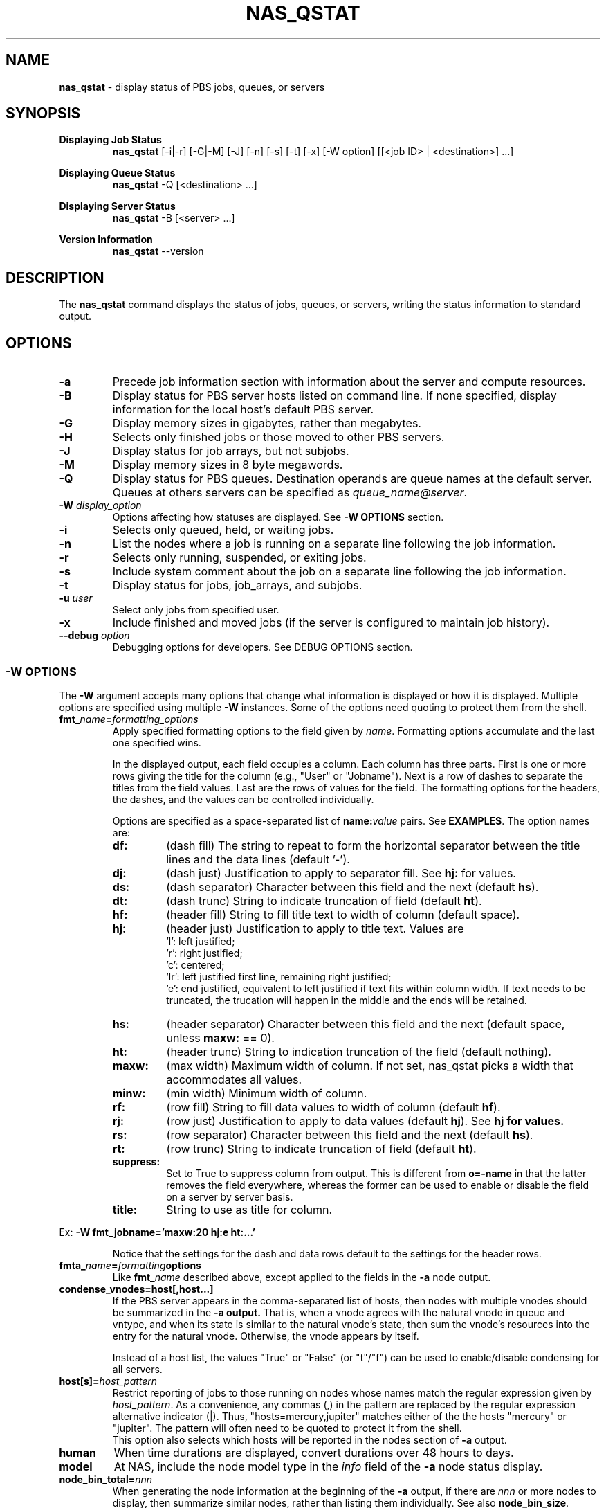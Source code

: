 .TH NAS_QSTAT 1 "2020-05-04" Local "OpenPBS contributions"
.SH NAME
.B nas_qstat
- display status of PBS jobs, queues, or servers

.SH SYNOPSIS
.B Displaying Job Status
.RS
.B nas_qstat
[-i|-r] [-G|-M] [-J] [-n] [-s] [-t] [-x] [-W option] [[<job ID> | <destination>] ...]
.sp
.RE
.B Displaying Queue Status
.RS
.B nas_qstat
-Q [<destination> ...]
.sp
.RE
.B Displaying Server Status
.RS
.B nas_qstat
-B [<server> ...]
.sp
.RE
.B Version Information
.br
.RS
.B nas_qstat
--version
.sp
.RE
.SH DESCRIPTION
The
.B nas_qstat
command displays the status of jobs, queues, or servers, writing
the status information to standard output.
.SH OPTIONS
.TP
.B -a
Precede job information section with information about the server and
compute resources.

.TP
.B -B
Display status for PBS server hosts listed on command line. If none specified,
display information for the local host's default PBS server.

.TP
.B -G
Display memory sizes in gigabytes, rather than megabytes.

.TP
.B -H
Selects only finished jobs or those moved to other PBS servers.

.TP
.B -J
Display status for job arrays, but not subjobs.

.TP
.B -M
Display memory sizes in 8 byte megawords.

.TP
.B -Q
Display status for PBS queues. Destination operands are queue names at the
default server. Queues at others servers can be specified as
.IR "queue_name@server" .

.TP
.BI -W " display_option"
Options affecting how statuses are displayed.
See
.B "\-W OPTIONS"
section.

.TP
.B -i
Selects only queued, held, or waiting jobs.

.TP
.B -n
List the nodes where a job is running on a separate line following the job
information.

.TP
.B -r
Selects only running, suspended, or exiting jobs.

.TP
.B -s
Include system comment about the job on a separate line following the job
information.

.TP
.B -t
Display status for jobs, job_arrays, and subjobs.

.TP
.BI -u " user"
Select only jobs from specified user.

.TP
.B -x
Include finished and moved jobs (if the server is configured to maintain
job history).

.TP
.BI --debug " option"
Debugging options for developers. See DEBUG OPTIONS section.
.SS -W OPTIONS
The
.B -W
argument accepts many options that change what information is displayed or
how it is displayed. Multiple options are specified using multiple
.B -W
instances.
Some of the options need quoting to protect them from the shell.

.TP
.BI fmt_ name = formatting_options
Apply specified formatting options to the field given by
.IR name .
Formatting options accumulate and the last one specified wins.
.sp
In the displayed output, each field occupies a column. Each column has three
parts. First is one or more rows giving the title for the column
(e.g., "User" or "Jobname").
Next is a row of dashes to separate the titles from the field values.
Last are the rows of values for the field.
The formatting options for the headers, the dashes, and the values can
be controlled individually.
.sp
Options are specified as a space-separated list of
.BI name: value
pairs. See
.BR EXAMPLES .
The option names are:
.RS

.TP
.B df:
(dash\ fill) The string to repeat to form the horizontal separator between
the title lines and the data lines (default '-').

.TP
.B dj:
(dash\ just) Justification to apply to separator fill. See
.B hj:
for values.

.TP
.B ds:
(dash\ separator) Character between this field and the next (default
.BR hs ).

.TP
.B dt:
(dash\ trunc) String to indicate truncation of field (default
.BR ht ).

.TP
.B hf:
(header\ fill) String to fill title text to width of column (default space).

.TP
.B hj:
(header\ just) Justification to apply to title text. Values are
 'l': left justified;
 'r': right justified;
 'c': centered;
 'lr': left justified first line, remaining right justified;
 'e': end justified, equivalent to left justified if text fits within
column width. If text needs to be truncated, the trucation will happen
in the middle and the ends will be retained.

.TP
.B hs:
(header\ separator) Character between this field and the next (default
space, unless
.B maxw:
== 0).

.TP
.B ht:
(header\ trunc) String to indication truncation of the field (default nothing).

.TP
.B maxw:
(max\ width) Maximum width of column.
If not set, nas_qstat picks a width that accommodates all values.

.TP
.B minw:
(min\ width) Minimum width of column.

.TP
.B rf:
(row\ fill) String to fill data values to width of column (default
.BR hf ).

.TP
.B rj:
(row\ just) Justification to apply to data values (default
.BR hj ).
See
.B hj for values.

.TP
.B rs:
(row\ separator) Character between this field and the next (default
.BR hs ).

.TP
.B rt:
(row\ trunc) String to indicate truncation of field (default
.BR ht ).

.TP
.B suppress:
Set to True to suppress column from output. This is different
from
.B o=-name
in that the latter removes the field everywhere, whereas the
former can be used to enable or disable the field on a
server by server basis.

.TP
.B title:
String to use as title for column.
.RE
.sp
Ex:
.B "-W fmt_jobname='maxw:20 hj:e ht:...'"
.sp
.RS
Notice that the settings for the dash and data rows default to the
settings for the header rows.
.RE
.sp

.TP
.BI fmta_ name = formatting options
Like
.BI fmt_ name
described above, except applied to the fields in the
.B -a
node output.

.TP
.BI condense_vnodes=host[,host...]
If the PBS server appears in the comma-separated list of hosts,
then nodes with multiple vnodes should be summarized in the
.B \-a output.
That is, when a vnode agrees with the
natural vnode in queue and vntype, and when its state is
similar to the natural vnode's state, then sum the vnode's
resources into the entry for the natural vnode. Otherwise,
the vnode appears by itself.
.sp
Instead of a host list, the values "True" or "False" (or "t"/"f") can be
used to enable/disable condensing for all servers.
.TP
.BI host[s]= host_pattern
Restrict reporting of jobs to those running on nodes whose names match the
regular expression given by
.IR host_pattern .
As a convenience, any commas (,) in the pattern are replaced by the
regular expression alternative indicator (|). Thus, "hosts=mercury,jupiter"
matches either of the the hosts "mercury" or "jupiter".
The pattern will often need to be quoted to protect it from the shell.
.br
This option also selects which hosts will be reported in the nodes section
of
.B
-a
output.

.TP
.B human
When time durations are displayed, convert durations over 48 hours to
days.

.TP
.B model
At NAS, include the node model type in the
.I info
field of the
.B -a
node status display.

.TP
.BI node_bin_total= nnn
When generating the node information at the beginning of the
.B -a
output,
if there are
.I nnn
or more nodes to display, then summarize similar nodes, rather than listing
them individually.
See also
.BR node_bin_size .

.TP
.BI node_bin_size= mmm
When the number of nodes selected for the
.B -a
output exceeds the value of
.BR node_bin_total ,
then collect similar nodes into groups and output a summary line for
each group of more than
.I mmm
similar nodes.
Otherwise, individually display the nodes in the group.
Nodes are "similar" when their info fields are identical.

.TP
.B node_comments
Include node comments in node "info" field of the
.B -a
output.

.TP
.B node_detail
Replace total CPU count column in
.B -a
output with columns giving used and free CPUs and used and free memory for the nodes.

.TP
.BR noheader " or " -h
Suppresses column identifier and dash lines from status output.
Useful when output is passed to another program for analysis.

.TP
.BI o= [+-]field_list
Change which fields are displayed.
The
.I
field_list
is a comma-separated list of field names to display.
If the list is prefixed with '-', the given fields are removed from the display list.
If the list is prefixed with '+', the given fields are appended to the display list.
Specifying
.RB ' o=? '
requests nas_qstat to list the currently known fields and then exit.
The known fields can be changed by the site administrator or by the user.
The current list is acct, aoe, cnt, cpct, cput, ctime, eff, elapwallt, eligtime, eligwait, estend, eststart, exitstatus, group, jobid, jobname, lifetime, maxwallt, memory, minwallt, mission, model, nds, place, pmem, pri, qtime, queue, rank0, reqid, reqmem, remwallt, reqdwallt, runs, s, sessid, seqno, ss, stime, tsk, user, vmem.

If the attribute or resource you are interested in is not in the known
field list, you request it by using a field name of 'A_xyz', 'RL_xyz',
or 'RU_xyz'. The 'A_' prefix indicates a job attribute; 'RL_' is for
a quantity from the job 'Resource_List' attribute; and 'RU_' refers
to 'resources_used' by running or completed jobs.
The
.I 'xyz'
portion of the field name must be typed exactly as it appears
in qstat -f output.

So, for example, if you want to include the Rerunable attribute for jobs,
you could use
.RE 1
.in 0
.EX

$ nas_qstat -W o=+A_Rerunable
                                              Req'd    Elap
JobID         User     Queue Jobname CPUs Nds wallt S wallt Eff Rerunable
------------- -------- ----- ------- ---- --- ----- - ----- --- ---------
12479.server2 dtalcott workq STDIN      1   1    -- H 00:00  -- True

.EE
.RS
If you want to see how much walltime was used, the following works:
.RE 1
.in 0
.EX

$ nas_qstat -x -W o=+RU_walltime
                                              Req'd    Elap
JobID         User     Queue Jobname CPUs Nds wallt S wallt Eff walltime
------------- -------- ----- ------- ---- --- ----- - ----- --- --------
12480.server2 dtalcott workq STDIN      2   1 01:00 F 00:01  0% 00:01:05

.EE
.RS
If you want to change how these fields are formatted, you can use the
usual -W fmt_name= method, where the field name includes the prefix. E.g.,
.B "-W fmt_A_Rerunable=maxw:5".
.TP
.BI oa= [+-]field_list
Like
.B o=
except that it applies to the fields in the
.B -a
output.
The current list of known fields is host, cpus, cused, cfree, gpus, gused, gfree, mem, mused, mfree, state, tasks, jobs, ninfo.

As with
.B o=
you can add to this list using special names for the fields. In this case, 'A_xyz', 'RA_xyz', or 'RI_xyz'. The 'A_' prefix selects a node attribute; 'RA_'
selects a resources_available quantity; and 'RI_' selects resources_assigned (in use).

.SH EXIT STATUS
Normally returns 0. Returns 1 on errors (e.g., nonexistent queue or jobid).

.SH ENVIRONMENT

.TP
.B HOME
Used to locate user's
.I .qstat_userexits
file.
If not set, the password database is consulted for the user's home directory.

.TP
.B PBS_DEFAULT
Specifies default PBS server host. If not set, the host's PBS configuration
file is consulted (usually
.IR /etc/pbs.conf ).

.SH FILES
.TP
PBS_EXEC/lib/site/qstat_userexits
Administrator provided python code to provide default values and
userexits. See
.B USEREXITS
section.
.TP
PBS_EXEC/bin/pbs_python
Python interpreter that runs
.BR nas_qstat .
.TP
$HOME/.qstat_userexits
User supplied python code to provide default values and userexits.
See
.B USEREXITS
section.

.SH USEREXITS
.B nas_qstat
invokes administrator- or user-supplied routines at specific
points during its execution.
These routines are defined by the site administrator from
a file at PBS_HOME/lib/site/qstat_userexits and by the user
from a file at $HOME/.qstat_userexits.
These routines are used to modify default settings, to
supply default
.B -W
options, or to otherwise customize
.B nas_qstat
output.

See the nas_qstat_userexits man page for more information.

See the EXAMPLE USEREXITS section for examples.
.SH EXAMPLES
.sp
Show running jobs.
.sp
.EX
\fBnas_qstat -r\fP
                                                 Req'd    Elap
JobID      User     Queue Jobname        TSK Nds wallt S wallt Eff
---------- -------- ----- -------------- --- --- ----- - ----- ---
38.server2 dtalcott workq longish_name_5   2   2 00:33 R 00:20 50%
.EE
.sp
Same, but include remaining walltime.
.sp
.EX
\fBnas_qstat -r -W o=+remwallt\fP
                                                 Req'd    Elap       Rem
JobID      User     Queue Jobname        TSK Nds wallt S wallt Eff wallt
---------- -------- ----- -------------- --- --- ----- - ----- --- -----
38.server2 dtalcott workq longish_name_5   2   2 00:33 R 00:24 50% 00:09
.EE
.sp
Show running jobs, but limit the Jobname field to 10 characters. Long
jobnames are truncated to a single "*" in the middle, keeping some
characters from each end.
.sp
.EX
\fBnas_qstat -r -W fmt_jobname='maxw:10 hj:e ht:*'\fP
                                             Req'd    Elap
JobID      User     Queue Jobname    TSK Nds wallt S wallt Eff
---------- -------- ----- ---------- --- --- ----- - ----- ---
39.server2 dtalcott workq long*ame_5   2   2 00:33 R 00:26 49%
.EE
.sp
Show waiting jobs along with summary of node status.
.sp
.EX
\fBnas_qstat -a -i\fP
server2:     Fri May  7 16:10:01 2021
 Server reports 4 jobs total (T:0 Q:2 H:1 W:0 R:1 E:0 B:0)

  Host  CPUs Tasks Jobs Info
  ----- ---- ----- ---- ------
  node4    1     0    0
  node5    0     0    0
  node6    0     0    0
  node7    0     0    0
  node3    2     2    1 in-use
                                          Req'd     Elap
JobID      User     Queue Jobname TSK Nds wallt S  wallt Eff
---------- -------- ----- ------- --- --- ----- - ------ ---
21.server2 dtalcott playq STDIN     1   1 00:33 Q 365:35  --
22.server2 dtalcott playq STDIN     1   1 00:33 Q 265:26  --
8.server2  dtalcott playq STDIN     1   1 00:03 H  00:00  --
.EE
.sp
Same, but summarize similar nodes (by setting the summarizing threshold low).
.sp
.EX
\fBnas_qstat -a -i -W node_bin_total=2\fP
server2:     Fri May  7 16:14:32 2021
 Server reports 4 jobs total (T:0 Q:2 H:1 W:0 R:1 E:0 B:0)

  Host     CPUs Tasks Jobs Info
  -------- ---- ----- ---- ------
   4 hosts    1     0    0
  node3       2     2    1 in-use
                                          Req'd     Elap
JobID      User     Queue Jobname TSK Nds wallt S  wallt Eff
---------- -------- ----- ------- --- --- ----- - ------ ---
21.server2 dtalcott playq STDIN     1   1 00:33 Q 365:40  --
22.server2 dtalcott playq STDIN     1   1 00:33 Q 265:30  --
8.server2  dtalcott playq STDIN     1   1 00:03 H  00:00  --
.EE
.SH EXAMPLE USEREXITS
This example shows a
.I qstat_userexits
file that a site might install in
.I PBS_EXEC/lib/site
to enable NAS options,
and make
.B node_detail
and
.B model
.B -W
options default.
.sp
.EX
# Enable NAS-specific features
globals()['gNAS'] = True

# Possibly do different things based on whether we are statusing hosts,
# queues, or jobs
if args.B:
    pass
elif args.Q:
    pass
else:
    # We add ngpus to default field list, if not already there
    if 'gpus' not in default_fields:
        # Add it after cpus field or at end
        try:
            t = default_fields.index('cpus')
        except:
            t = len(default_fields) - 1
        default_fields.insert(t+1, 'gpus')

    # Set up routine to set default -W values
    def site_post_opts(gbl, lcl):
        default_W = lcl['default_W']
        default_W.extend(['node_detail', 'model'])

    userexit_post_opts = stack_userexit(userexit_post_opts, site_post_opts)

    # Set up routine to tweak outputs based on server
    def site_set_server(g, lcl):
        server_name = lcl['current_server'].split('.')[0]
        cfg = lcl['cfg']
        svr_hdr = lcl.get('in_server_header', False)
        supgpu = server_name not in ['pbspl4']
        if svr_hdr:
            # Enable/disable all GPU fields in -a node output
            # If node_detail is selected on a GPU server, we
            # want to enable GPUs used and free. Otherwise, just
            # the GPUs field.
            node_detail = lcl.get('node_detail', False)
            cfg.change_fieldspec('gpus', suppress=supgpu or node_detail)
            cfg.change_fieldspec('gused', suppress=supgpu or not node_detail)
            cfg.change_fieldspec('gfree', suppress=supgpu or not node_detail)
        else:
            # Enable/disable job GPU column
            cfg.change_fieldspec('gpus', suppress=supgpu)

    userexit_set_server = stack_userexit(userexit_set_server, site_set_server)

.EE
.PP
The next example shows what a user might put in their
.I $HOME/.qstat_userexits
file.
This example limits the jobname field to 20 characters and uses "..."
to indicate parts of the name have been elided.
It also turns on the
.B "-W human"
option.
The
.B set_server
portion of the code limits the node info of the
.B -a
output to 30 characters, when running on a
particular host.

.EX
if args.B:
    pass
elif args.Q:
    pass
else:
    def my_post(gbl, lcl):
        default_W = lcl['default_W']
        # Keep jobname field reasonable
        default_W.extend(['fmt_jobname=maxw:20 hj:e rt:...'])
        # Use human readable durations
        default_W.extend(['human'])

    userexit_post_opts = stack_userexit(userexit_post_opts, my_post)

    def my_server(g, lcl):
        svr_hdr = lcl.get('in_server_header', False)
        server_name = lcl['current_server'].split('.')[0]
        if svr_hdr and server_name in ['pbspl4']:
            cfg = lcl['cfg']
            cfg.change_fieldspec('ninfo', maxw=30)

    userexit_set_server = stack_userexit(userexit_set_server, my_server)

.EE
.SH DEBUGGING OPTIONS
The
.B --debug
command line option is used by developers. As such, it is subject to
change.
Currently recognized options include:
.TP
\fBfake_\fIstat\fP_\fIhost\fP=\fIpath\fP
.B nas_qstat
normally queries PBS servers for information. However,
during development, it is useful to have a constant set of data to
work with, or data from servers that are not available to the
developers.
So, nas_qstat supports supplying data from text files instead of
from a server. The name of the debug option gives the pbs_statxxx
call to be faked and for which server.
.RS
.TP
.BI fake_jobs_ host
Supplies the file with
.B "qstat\ -f"
information for server
.IR host .
.TP
.BI fake_server_ host
Supplies the file with
.B "qstat\ -Bf"
information for server
.IR host .
.TP
.BI fake_vnodes_ host
Supplies the file with
.B "pbsnodes\ -av"
information for server
.IR host .
.TP
.BI fake_resvs_ host
Supplies the file with
.B "pbs_rstat\ -f"
information for server
.IR host .
.RE
Thus,
.B "--debug=fake_jobs_pbspl4=faked_jobs.txt"
says to read jobs status information for host pbspl4 from the file faked_jobs.txt.
.sp
.SH SEE ALSO
nas_qstat_userexits(3)
